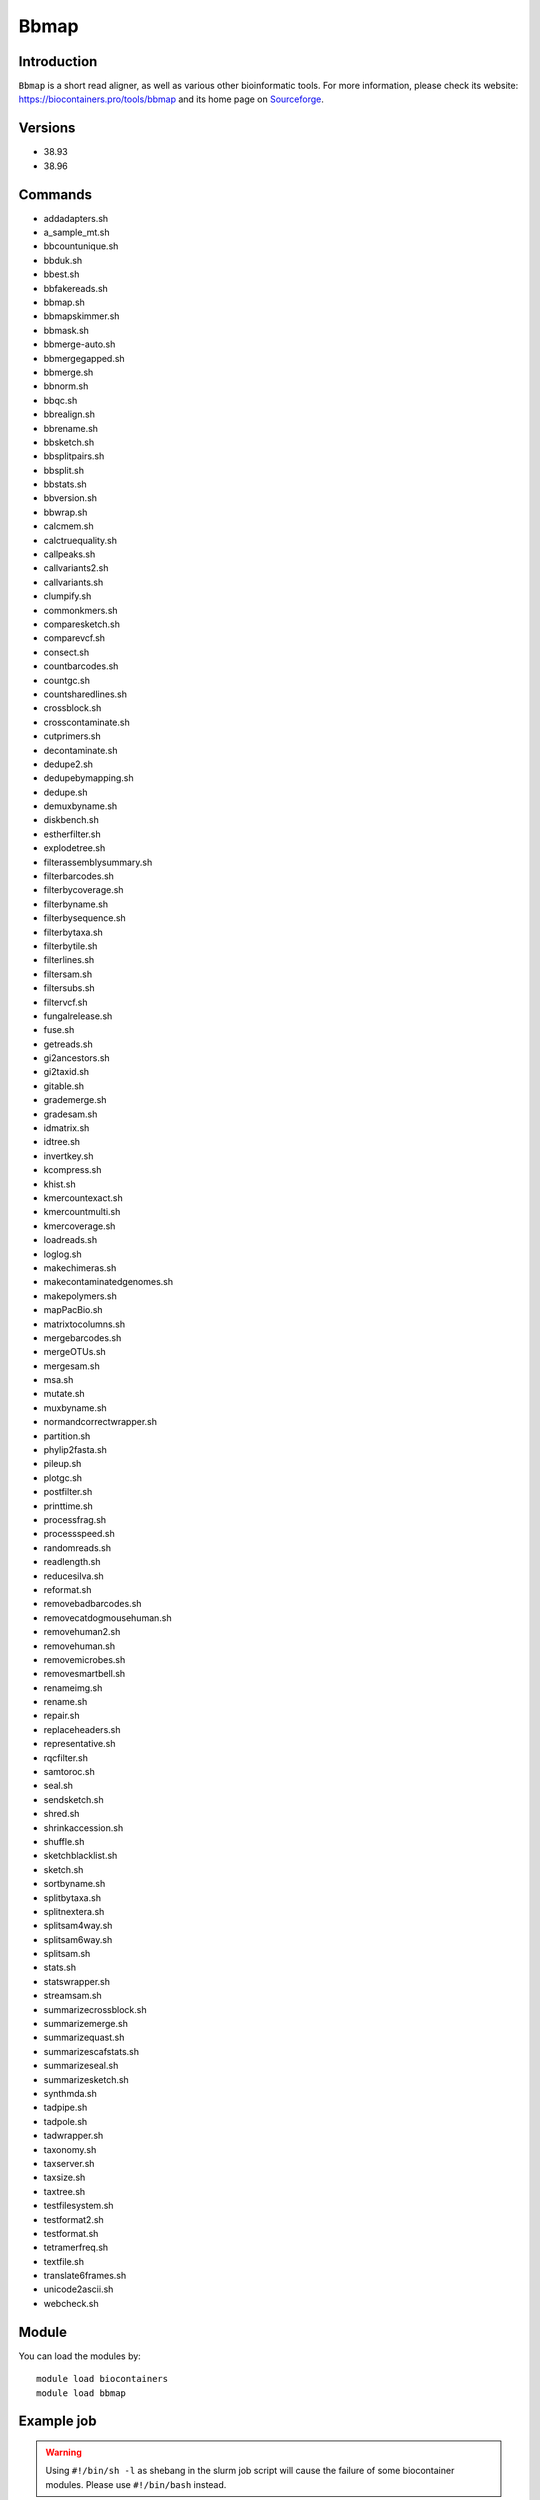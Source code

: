 .. _backbone-label:

Bbmap
==============================

Introduction
~~~~~~~~
``Bbmap`` is a short read aligner, as well as various other bioinformatic tools. For more information, please check its website: https://biocontainers.pro/tools/bbmap and its home page on `Sourceforge`_.

Versions
~~~~~~~~
- 38.93
- 38.96

Commands
~~~~~~~
- addadapters.sh
- a_sample_mt.sh
- bbcountunique.sh
- bbduk.sh
- bbest.sh
- bbfakereads.sh
- bbmap.sh
- bbmapskimmer.sh
- bbmask.sh
- bbmerge-auto.sh
- bbmergegapped.sh
- bbmerge.sh
- bbnorm.sh
- bbqc.sh
- bbrealign.sh
- bbrename.sh
- bbsketch.sh
- bbsplitpairs.sh
- bbsplit.sh
- bbstats.sh
- bbversion.sh
- bbwrap.sh
- calcmem.sh
- calctruequality.sh
- callpeaks.sh
- callvariants2.sh
- callvariants.sh
- clumpify.sh
- commonkmers.sh
- comparesketch.sh
- comparevcf.sh
- consect.sh
- countbarcodes.sh
- countgc.sh
- countsharedlines.sh
- crossblock.sh
- crosscontaminate.sh
- cutprimers.sh
- decontaminate.sh
- dedupe2.sh
- dedupebymapping.sh
- dedupe.sh
- demuxbyname.sh
- diskbench.sh
- estherfilter.sh
- explodetree.sh
- filterassemblysummary.sh
- filterbarcodes.sh
- filterbycoverage.sh
- filterbyname.sh
- filterbysequence.sh
- filterbytaxa.sh
- filterbytile.sh
- filterlines.sh
- filtersam.sh
- filtersubs.sh
- filtervcf.sh
- fungalrelease.sh
- fuse.sh
- getreads.sh
- gi2ancestors.sh
- gi2taxid.sh
- gitable.sh
- grademerge.sh
- gradesam.sh
- idmatrix.sh
- idtree.sh
- invertkey.sh
- kcompress.sh
- khist.sh
- kmercountexact.sh
- kmercountmulti.sh
- kmercoverage.sh
- loadreads.sh
- loglog.sh
- makechimeras.sh
- makecontaminatedgenomes.sh
- makepolymers.sh
- mapPacBio.sh
- matrixtocolumns.sh
- mergebarcodes.sh
- mergeOTUs.sh
- mergesam.sh
- msa.sh
- mutate.sh
- muxbyname.sh
- normandcorrectwrapper.sh
- partition.sh
- phylip2fasta.sh
- pileup.sh
- plotgc.sh
- postfilter.sh
- printtime.sh
- processfrag.sh
- processspeed.sh
- randomreads.sh
- readlength.sh
- reducesilva.sh
- reformat.sh
- removebadbarcodes.sh
- removecatdogmousehuman.sh
- removehuman2.sh
- removehuman.sh
- removemicrobes.sh
- removesmartbell.sh
- renameimg.sh
- rename.sh
- repair.sh
- replaceheaders.sh
- representative.sh
- rqcfilter.sh
- samtoroc.sh
- seal.sh
- sendsketch.sh
- shred.sh
- shrinkaccession.sh
- shuffle.sh
- sketchblacklist.sh
- sketch.sh
- sortbyname.sh
- splitbytaxa.sh
- splitnextera.sh
- splitsam4way.sh
- splitsam6way.sh
- splitsam.sh
- stats.sh
- statswrapper.sh
- streamsam.sh
- summarizecrossblock.sh
- summarizemerge.sh
- summarizequast.sh
- summarizescafstats.sh
- summarizeseal.sh
- summarizesketch.sh
- synthmda.sh
- tadpipe.sh
- tadpole.sh
- tadwrapper.sh
- taxonomy.sh
- taxserver.sh
- taxsize.sh
- taxtree.sh
- testfilesystem.sh
- testformat2.sh
- testformat.sh
- tetramerfreq.sh
- textfile.sh
- translate6frames.sh
- unicode2ascii.sh
- webcheck.sh

Module
~~~~~~~~
You can load the modules by::
    
    module load biocontainers
    module load bbmap

Example job
~~~~~
.. warning::
    Using ``#!/bin/sh -l`` as shebang in the slurm job script will cause the failure of some biocontainer modules. Please use ``#!/bin/bash`` instead.

To run Bbmap on our clusters::

    #!/bin/bash
    #SBATCH -A myallocation     # Allocation name 
    #SBATCH -t 1:00:00
    #SBATCH -N 1
    #SBATCH -n 1
    #SBATCH --job-name=bbmap
    #SBATCH --mail-type=FAIL,BEGIN,END
    #SBATCH --error=%x-%J-%u.err
    #SBATCH --output=%x-%J-%u.out

    module --force purge
    ml biocontainers bbmap

    stats.sh in=SRR11234553_1.fastq > stats_out.txt
    statswrapper.sh *.fastq > statswrapper_out.txt
    pileup.sh in=map1.sam out=pileup_out.txt
    readlength.sh in=SRR11234553_1.fastq in2=SRR11234553_2.fastq > readlength_out.txt
    kmercountexact.sh in=SRR11234553_1.fastq in2=SRR11234553_2.fastq out=kmer_test.out khist=kmer.khist peaks=kmer.peak
    bbmask.sh in=SRR11234553_1.fastq out=test.mark sam=map1.sam  
  
.. _Sourceforge: https://sourceforge.net/projects/bbmap
